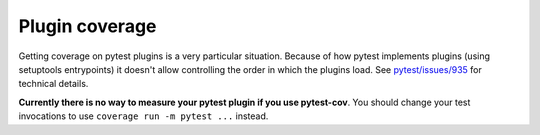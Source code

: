 ===============
Plugin coverage
===============

Getting coverage on pytest plugins is a very particular situation. Because of how pytest implements plugins (using setuptools
entrypoints) it doesn't allow controlling the order in which the plugins load.
See `pytest/issues/935 <https://github.com/pytest-dev/pytest/issues/935#issuecomment-245107960>`_ for technical details.

**Currently there is no way to measure your pytest plugin if you use pytest-cov**.
You should change your test invocations to use ``coverage run -m pytest ...`` instead.
